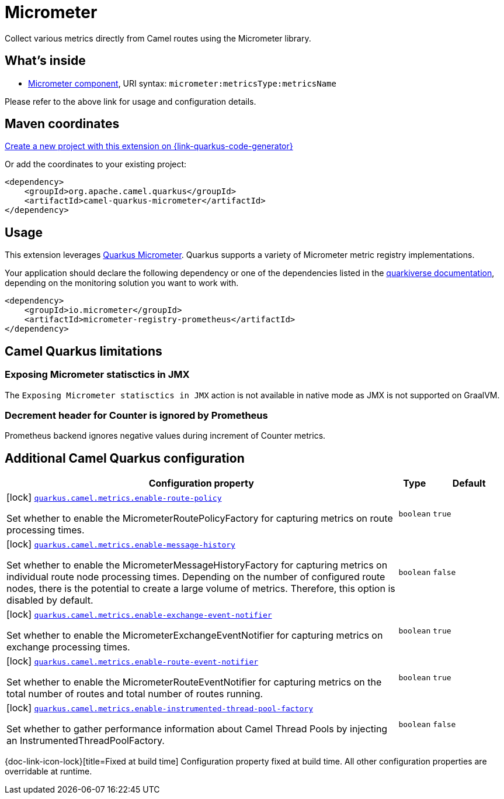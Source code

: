 // Do not edit directly!
// This file was generated by camel-quarkus-maven-plugin:update-extension-doc-page
[id="extensions-micrometer"]
= Micrometer
:linkattrs:
:cq-artifact-id: camel-quarkus-micrometer
:cq-native-supported: true
:cq-status: Stable
:cq-status-deprecation: Stable
:cq-description: Collect various metrics directly from Camel routes using the Micrometer library.
:cq-deprecated: false
:cq-jvm-since: 1.5.0
:cq-native-since: 1.5.0

ifeval::[{doc-show-badges} == true]
[.badges]
[.badge-key]##JVM since##[.badge-supported]##1.5.0## [.badge-key]##Native since##[.badge-supported]##1.5.0##
endif::[]

Collect various metrics directly from Camel routes using the Micrometer library.

[id="extensions-micrometer-whats-inside"]
== What's inside

* xref:{cq-camel-components}::micrometer-component.adoc[Micrometer component], URI syntax: `micrometer:metricsType:metricsName`

Please refer to the above link for usage and configuration details.

[id="extensions-micrometer-maven-coordinates"]
== Maven coordinates

https://{link-quarkus-code-generator}/?extension-search=camel-quarkus-micrometer[Create a new project with this extension on {link-quarkus-code-generator}, window="_blank"]

Or add the coordinates to your existing project:

[source,xml]
----
<dependency>
    <groupId>org.apache.camel.quarkus</groupId>
    <artifactId>camel-quarkus-micrometer</artifactId>
</dependency>
----
ifeval::[{doc-show-user-guide-link} == true]
Check the xref:user-guide/index.adoc[User guide] for more information about writing Camel Quarkus applications.
endif::[]

[id="extensions-micrometer-usage"]
== Usage
This extension leverages https://quarkus.io/guides/micrometer[Quarkus Micrometer]. Quarkus supports a variety of Micrometer metric registry implementations.

Your application should declare the following dependency or  one of the dependencies listed in the https://quarkiverse.github.io/quarkiverse-docs/quarkus-micrometer-registry/dev/index.html[quarkiverse documentation], depending on the monitoring solution you want to work with.

[source,xml]
----
<dependency>
    <groupId>io.micrometer</groupId>
    <artifactId>micrometer-registry-prometheus</artifactId>
</dependency>
----


[id="extensions-micrometer-camel-quarkus-limitations"]
== Camel Quarkus limitations

[id="extensions-micrometer-limitations-exposing-micrometer-statisctics-in-jmx"]
=== Exposing Micrometer statisctics in JMX

The `Exposing Micrometer statisctics in JMX` action is not available in native mode as JMX is not supported on GraalVM.

[id="extensions-micrometer-limitations-decrement-header-for-counter-is-ignored-by-prometheus"]
=== Decrement header for Counter is ignored by Prometheus

Prometheus backend ignores negative values during increment of Counter metrics.



[id="extensions-micrometer-additional-camel-quarkus-configuration"]
== Additional Camel Quarkus configuration

[width="100%",cols="80,5,15",options="header"]
|===
| Configuration property | Type | Default


|icon:lock[title=Fixed at build time] [[quarkus.camel.metrics.enable-route-policy]]`link:#quarkus.camel.metrics.enable-route-policy[quarkus.camel.metrics.enable-route-policy]`

Set whether to enable the MicrometerRoutePolicyFactory for capturing metrics on route processing times.
| `boolean`
| `true`

|icon:lock[title=Fixed at build time] [[quarkus.camel.metrics.enable-message-history]]`link:#quarkus.camel.metrics.enable-message-history[quarkus.camel.metrics.enable-message-history]`

Set whether to enable the MicrometerMessageHistoryFactory for capturing metrics on individual route node processing times. Depending on the number of configured route nodes, there is the potential to create a large volume of metrics. Therefore, this option is disabled by default.
| `boolean`
| `false`

|icon:lock[title=Fixed at build time] [[quarkus.camel.metrics.enable-exchange-event-notifier]]`link:#quarkus.camel.metrics.enable-exchange-event-notifier[quarkus.camel.metrics.enable-exchange-event-notifier]`

Set whether to enable the MicrometerExchangeEventNotifier for capturing metrics on exchange processing times.
| `boolean`
| `true`

|icon:lock[title=Fixed at build time] [[quarkus.camel.metrics.enable-route-event-notifier]]`link:#quarkus.camel.metrics.enable-route-event-notifier[quarkus.camel.metrics.enable-route-event-notifier]`

Set whether to enable the MicrometerRouteEventNotifier for capturing metrics on the total number of routes and total number of routes running.
| `boolean`
| `true`

|icon:lock[title=Fixed at build time] [[quarkus.camel.metrics.enable-instrumented-thread-pool-factory]]`link:#quarkus.camel.metrics.enable-instrumented-thread-pool-factory[quarkus.camel.metrics.enable-instrumented-thread-pool-factory]`

Set whether to gather performance information about Camel Thread Pools by injecting an InstrumentedThreadPoolFactory.
| `boolean`
| `false`
|===

[.configuration-legend]
{doc-link-icon-lock}[title=Fixed at build time] Configuration property fixed at build time. All other configuration properties are overridable at runtime.

